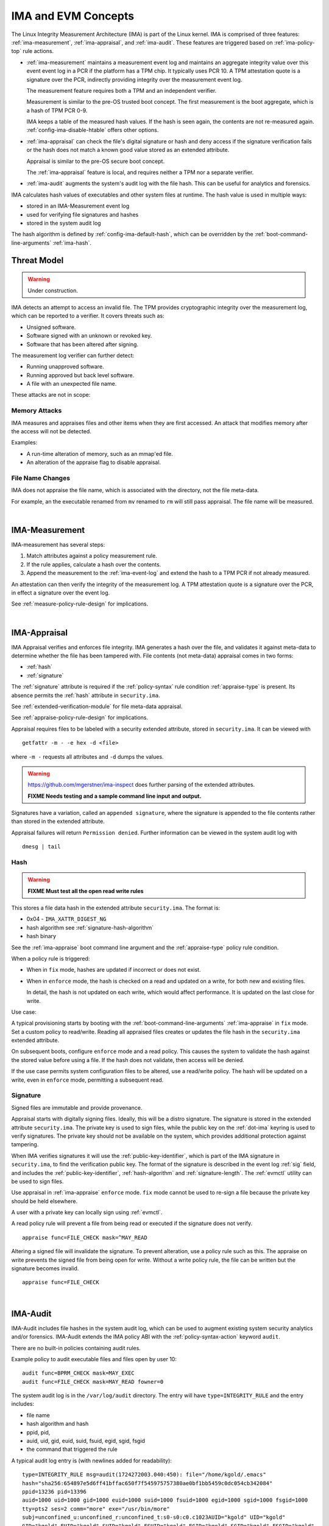 .. _ima-and-evm-concepts:

======================
IMA and EVM Concepts
======================


The Linux Integrity Measurement Architecture (IMA) is part of the
Linux kernel.  IMA is comprised of three features:
:ref:`ima-measurement`, :ref:`ima-appraisal`, and :ref:`ima-audit`.
These features are triggered based on :ref:`ima-policy-top` rule
actions.

* :ref:`ima-measurement` maintains a measurement event log and
  maintains an aggregate integrity value over this event event log in
  a PCR if the platform has a TPM chip. It typically uses PCR 10.  A
  TPM attestation quote is a signature over the PCR, indirectly
  providing integrity over the measurement event log.

  The measurement feature requires both a TPM and an independent verifier.

  Measurement is similar to the pre-OS trusted boot concept. The first
  measurement is the boot aggregate, which is a hash of TPM PCR 0-9.

  IMA keeps a table of the measured hash values. If the hash is seen
  again, the contents are not re-measured
  again. :ref:`config-ima-disable-htable` offers other options.

* :ref:`ima-appraisal` can check the file's digital signature or hash
  and deny access if the signature verification fails or the hash does
  not match a known good value stored as an extended attribute.

  Appraisal is similar to the pre-OS secure boot concept.

  The :ref:`ima-appraisal` feature is local, and requires neither a
  TPM nor a separate verifier.

* :ref:`ima-audit` augments the system's audit log with the file
  hash. This can be useful for analytics and forensics.

IMA calculates hash values of executables and other system files at
runtime. The hash value is used in multiple ways:

* stored in an IMA-Measurement event log
* used for verifying file signatures and hashes
* stored in the system audit log

The hash algorithm is defined by :ref:`config-ima-default-hash`, which
can be overridden by the :ref:`boot-command-line-arguments`
:ref:`ima-hash`.


Threat Model
===================================

.. warning::

   Under construction.

IMA detects an attempt to access an invalid file. The TPM provides
cryptographic integrity over the measurement log, which can be reported
to a verifier. It covers threats such as:

* Unsigned software.
* Software signed with an unknown or revoked key.
* Software that has been altered after signing.


The measurement log verifier can further detect:

* Running unapproved software.
* Running approved but back level software.
* A file with an unexpected file name.

These attacks are not in scope:

Memory Attacks
-----------------------------------

IMA measures and appraises files and other items when they are first
accessed.  An attack that modifies memory after the access will not be
detected.

Examples:

* A run-time alteration of memory, such as an mmap'ed file.
* An alteration of the appraise flag to disable appraisal.

File Name Changes
-----------------------------------

IMA does not appraise the file name, which is associated with the
directory, not the file meta-data.

For example, an the executable renamed from ``mv`` renamed to ``rm``
will still pass appraisal. The file name will be measured.

|


.. _ima-measurement:

IMA-Measurement
===================================


IMA-measurement has several steps:

#. Match attributes against a policy measurement rule.

#. If the rule applies, calculate a hash over the contents.

#. Append the measurement to the :ref:`ima-event-log` and extend the
   hash to a TPM PCR if not already measured.

An attestation can then verify the integrity of the measurement log.
A TPM attestation quote is a signature over the PCR, in effect a
signature over the event log.

See :ref:`measure-policy-rule-design` for implications.

|

.. _ima-appraisal:

IMA-Appraisal
===================================

IMA Appraisal verifies and enforces file integrity. IMA generates a
hash over the file, and validates it against meta-data to determine
whether the file has been tampered with. File contents (not meta-data)
appraisal comes in two forms:

* :ref:`hash`
* :ref:`signature`

The :ref:`signature` attribute is required if the :ref:`policy-syntax`
rule condition :ref:`appraise-type` is present.  Its absence permits
the :ref:`hash` attribute in ``security.ima``.

See :ref:`extended-verification-module` for file meta-data appraisal.

See :ref:`appraise-policy-rule-design` for implications.

Appraisal requires files to be labeled with a security extended
attribute, stored in ``security.ima``. It can be viewed with

::

   getfattr -m - -e hex -d <file>

where ``-m -`` requests all attributes and ``-d`` dumps the values.

.. warning::

   https://github.com/mgerstner/ima-inspect does further parsing of the
   extended attributes.

   **FIXME Needs testing and a sample command line input and output.**

Signatures have a variation, called an ``appended signature``, where
the signature is appended to the file contents rather than stored in
the extended attribute.

Appraisal failures will return ``Permission denied``.  Further
information can be viewed in the system audit log with

::

   dmesg | tail


.. _hash:

Hash
-----------------------------------

.. warning::

   **FIXME Must test all the open read write rules**

This stores a file data hash in the extended attribute
``security.ima``.  The format is:

* 0x04 - ``IMA_XATTR_DIGEST_NG``
* hash algorithm see :ref:`signature-hash-algorithm`
* hash binary

See the :ref:`ima-appraise` boot command line argument and the
:ref:`appraise-type` policy rule condition.

When a policy rule is triggered:

* When in ``fix`` mode, hashes are updated if incorrect or does not
  exist.

* When in ``enforce`` mode, the hash is checked on a read and updated
  on a write, for both new and existing files.

  In detail, the hash is not updated on each write, which would affect
  performance.  It is updated on the last close for write.

Use case:

A typical provisioning starts by booting with the
:ref:`boot-command-line-arguments` :ref:`ima-appraise` in ``fix``
mode. Set a custom policy to read/write. Reading all appraised files
creates or updates the file hash in the ``security.ima`` extended
attribute.

On subsequent boots, configure ``enforce`` mode and a read policy.
This causes the system to validate the hash against the stored value
before using a file. If the hash does not validate, then access will
be denied.

If the use case permits system configuration files to be altered, use
a read/write policy. The hash will be updated on a write, even in
``enforce`` mode, permitting a subsequent read.

.. _signature:

Signature
-----------------------------------

Signed files are immutable and provide provenance.

Appraisal starts with digitally signing files.  Ideally, this will be
a distro signature.  The signature is stored in the extended attribute
``security.ima``. The private key is used to sign files, while the
public key on the :ref:`dot-ima` keyring is used to verify
signatures. The private key should not be available on the system,
which provides additional protection against tampering.

When IMA verifies signatures it will use the
:ref:`public-key-identifier`, which is part of the IMA signature in
``security.ima``, to find the verification public key.  The format of
the signature is described in the event log :ref:`sig` field, and
includes the :ref:`public-key-identifier`, :ref:`hash-algorithm` and
:ref:`signature-length`.  The :ref:`evmctl` utility can be used to
sign files.

Use appraisal in :ref:`ima-appraise` ``enforce`` mode. ``fix`` mode
cannot be used to re-sign a file because the private key should be
held elsewhere.

A user with a private key can locally sign using
:ref:`evmctl`.

A read policy rule will prevent a file from being read or executed if
the signature does not verify.

::

   appraise func=FILE_CHECK mask=^MAY_READ

Altering a signed file will invalidate the signature. To prevent
alteration, use a policy rule such as this. The appraise on write
prevents the signed file from being open for write. Without a write
policy rule, the file can be written but the signature becomes
invalid.

::

   appraise func=FILE_CHECK

|

.. _ima-audit:

IMA-Audit
===================================

IMA-Audit includes file hashes in the system audit log, which can be
used to augment existing system security
analytics and/or forensics. IMA-Audit extends the IMA policy ABI with the
:ref:`policy-syntax-action` keyword ``audit``.

There are no built-in policies containing audit rules.

Example policy to audit executable files and files open by user 10:

::

   audit func=BPRM_CHECK mask=MAY_EXEC
   audit func=FILE_CHECK mask=MAY_READ fowner=0

The system audit log is in the ``/var/log/audit`` directory.  The
entry will have ``type=INTEGRITY_RULE`` and the entry includes:

* file name
* hash algorithm and hash
* ppid, pid,
* auid, uid, gid, euid, suid, fsuid, egid, sgid, fsgid
* the command that triggered the rule

A typical audit log entry is (with newlines added for readability):

::

   type=INTEGRITY_RULE msg=audit(1724272003.040:450): file="/home/kgold/.emacs"
   hash="sha256:654897e5d6ff41bffac650f7f545975757380ae0bf1bb5459c0dc054cb342084"
   ppid=13236 pid=13396
   auid=1000 uid=1000 gid=1000 euid=1000 suid=1000 fsuid=1000 egid=1000 sgid=1000 fsgid=1000
   tty=pts2 ses=2 comm="more" exe="/usr/bin/more"
   subj=unconfined_u:unconfined_r:unconfined_t:s0-s0:c0.c1023AUID="kgold" UID="kgold"
   GID="kgold" EUID="kgold" SUID="kgold" FSUID="kgold" EGID="kgold" SGID="kgold" FSGID="kgold"


|


.. _ima-integrity-audit-events:

IMA Integrity Audit Events
===================================

Separate from :ref:`ima-audit`, IMA adds several integrity events
to the system audit log ``/var/log/audit/audit.log``.

Events that require a measure policy rule include:

* integrity violations 
* failure to extend the TPM PCR

Events that require an appraise policy rule include:

* failure to mmap a file
* failure to load or update a IMA policy

Events that require any policy rule include:

* failure to calculate a file hash

Events that occur independent of policy rules include:

* failure to calculate the boot_aggregate
* loading IMA policy rules

.. warning::

   TODO classify unsupported hash algorithms

**Integrity violations** include "open writers" or "Time of Measure /
Time of Use (ToMToU)". They are logged in the
:ref:`template-data-hash` field of the :ref:`ima-event-log`.

"Open writers" means a file was first open for write and now is open for
read, because the writer can write while the reader is doing a
measurement.

"Time of Measure / Time of Use" means a file was first open for read and
now is open for write, so the measured file can be modified.

An example of an open writers audit event is:

::

   type=INTEGRITY_PCR msg=audit(1721934216.094:1227): pid=3546 uid=0 auid=1000 ses=2 subj=unconfined_u:unconfined_r:unconfined_t:s0 op=invalid_pcr cause=open_writers comm="grep" name="/var/log/audit/audit.log" dev="sda3" ino=21348467 res=1 errno=0UID="root" AUID="kgold"

**Failure to mmap a file** occurs when a file is first mmap'ed for
write and now is mmap'ed for execute.



|

.. _extended-verification-module:

Extended Verification Module (EVM)
===================================

EVM (Extended Verification Module) detects tampering of file
meta-data. :ref:`evm-hmac` is limited to off-line protection.
:ref:`evm-signature` can also protect against runtime tampering.

:ref:`evm-signature` aims at protecting files that are not expected to
change while the system is running. Examples are kernel modules, as
well as ELF and other binaries.

EVM appraises file meta-data and recurses from
the meta-data to the file data.  Since the meta-data includes
``security.ima``, the :ref:`evm-hmac` or :ref:`evm-signature` covers
both the data and  meta-data. First ``security.evm`` is
verified, followed by ``security.ima``.

The EVM extended attribute ``security.evm`` has two forms:

* :ref:`evm-hmac` generated locally across a set of file meta-data
* :ref:`evm-signature` generated locally (for testing only) or remotely.

The file meta-data does not include the file name. It therefore does
not protect against rename attacks (e.g., renaming mv to rm).

Specifically, appraisal covers this list of meta-data - extended
attributes and some inode meta-data.  The list is the same for
:ref:`evm-hmac` or :ref:`evm-signature`, but a ``portable signature``
excludes the last two items, which are installation specific.

  * ``security.ima``
  * ``security.selinux``
  * ``security.SMACK64``
  * ``security.SMACK64EXEC``
  * ``security.SMACK64TRANSMUTE``
  * ``security.SMACK64MMAP``
  * ``security.apparmor``
  * ``security.capability`` The capabilities associated with a superuser process.
  * uid, gid
  * mode (protections)
  * inode number (i_ino)
  * generation (i_generation)

``security.selinux`` is included when SELinux is enabled.

``security.SMACK64`` is included when SMACK is enabled. The other
SMACK attributes are added when :ref:`config-evm-extra-smack-xattrs`
is set.

``security.apparmor`` is included when AppArmor is enabled.

Additional security extended attributes can be included at runtime by
adding them to ``/sys/kernel/security/integrity/evm/evm_xattrs`` if
:ref:`config-evm-add-xattrs` is set.

.. warning::

   Needs a good example of an additional attribute.

The same :ref:`ima-appraisal` rules trigger EVM appraisal if EVM is
enabled.  See :ref:`evm-build-flags`.

Enabling EVM
-----------------------------------

The EVM extended attribute in ``security.evm`` can be
viewed with

::

   getfattr -m - -e hex -d <file>

.. warning::

   Test this:

   https://github.com/mgerstner/ima-inspect does further human
   readable printing of the extended attribute.

The pseudo-file ``/sys/kernel/security/integrity/evm/evm`` holds the
EVM status. The default is zero / off. The file is a bitmap with the
meaning:

===	  ================================================================================
Bit	  Effect
===	  ================================================================================
0	  Enable signature verification, HMAC verification and creation
1	  Enable signature verification
2	  Permit modification of EVM-protected meta-data at runtime.

          Not allowed if HMAC verification and creation is enabled.
31	  Disable further runtime modification of EVM state
          (``/sys/kernel/security/integrity/evm/evm``)
===	  ================================================================================

Before enabling :ref:`evm-hmac`, the EVM HMAC key must be in
``/etc/keys/evm-key``. The value can be set using a script enabled in
the dracut module ``modules.d/(nn)integrity/module-setup.sh``.  Before
enabling :ref:`evm-signature`, the EVM public key certificate must be
added to the :ref:`dot-evm` keyring.

There are no compile time or boot command line specifiers and no
equivalent to the IMA :ref:`boot-time-custom-policy`.  There is an
equivalent to the IMA :ref:`runtime-custom-policy`, writing a value
to ``/sys/kernel/security/integrity/evm/evm``.  For example:

::

   echo 1 > /sys/kernel/security/integrity/evm/evm

will enable signature verification, HMAC verification and
creation.

::

   echo 0x80000002 > /sys/kernel/security/integrity/evm/evm

will enable signature verification and disable all further run-time
modification of ``/sys/kernel/security/integrity/evm/evm``.

The lock, bit 31 (0x80000000), is useful when bit 1 (Signature only)
is set to block setting bit 0 (HMAC and signature).  This limits EVM
to verifying file signatures, without loading an HMAC key.

Echoing a value is additive; the new value is added to the existing
initialization flags. A bit cannot be cleared. For example, after

::

   echo 2 > /sys/kernel/security/integrity/evm/evm
   echo 1 > /sys/kernel/security/integrity/evm/evm

the resulting value will be 3.

   Note: While ``cat`` will show the value, the lock, bit 31, is not
   displayed.

.. _evm-hmac:

EVM HMAC
-----------------------------------

This is an HMAC-sha1 across a set of security extended attributes,
storing the HMAC as the extended attribute ``security.evm``.  The
HMAC format is:

* 0x02 - ``EVM_XATTR_HMAC``
* 20-byte HMAC-sha1 binary (fixed at SHA-1)

These steps generate an HMAC key. See
https://www.kernel.org/doc/html/latest/security/keys/trusted-encrypted.html
for instructions.

1. Generate a symmetric key, called the ``master key``, which is a ``trusted key`` type.
2. Wrap (encrypt) the ``master key`` with the TPM storage primary key.
3. Store the wrapped ``master key`` in the filesystem.
4. Generate an HMAC key.
5. Encrypt the HMAC key with the ``master key`` to create the ``encrypted key`` 
6. Store the ``encrypted key`` in the filesystem.

If :ref:`config-user-decrypted-data` is not set, the HMAC key is
generated from a random number.

If :ref:`config-user-decrypted-data` is set, the HMAC key can be
generated from a random number or a user provided value.

At boot:

1. Unseal (decrypt) the ``master key`` using the TPM.  The unseal
   typically does not currently use TPM authorization (password or PCR
   values).
2. Decrypt the HMAC key from the ``encrypted key`` using the ``master key``.

The HMAC key may be the same on multiple systems, which permits an
image to be signed once.  This HMAC key would be a user provided
value. However, this requires this HMAC key to be present on multiple
systems for verification.

* When in ``fix`` mode, the HMAC is updated on a read.

* When in ``enforce`` mode, the HMAC is checked on a read and updated
  on a write.

.. _evm-signature:

EVM Signature
-----------------------------------

When EVM asymmetric signature enforcement has been enabled, the
verification key (X.509 certificate) must be available on the
:ref:`dot-evm` keyring.

The signature format is:

* 0x03 (EVM_IMA_XATTR_DIGSIG)
* signature byte stream

A signature that includes the file inode and generation numbers is not
portable because they will differ on each platform. A ``portable
signature`` excludes them, permitting the file to be installed on
multiple platforms. The main use is to include the file data and
meta-data signature in a distro package.

|

.. _keyrings:

Keyrings
===================================

The below kernel keyrings affect IMA.

Adding keys to a keyring can be measured.  See
:ref:`config-ima-measure-asymmetric-keys`, :ref:`func-key-check`, and
the :ref:`keyrings-condition` condition.

Use :ref:`keyctl-show` to view the values


.. _`dot-builtin-trusted-keys`:

.builtin_trusted_keys
-----------------------------------

These keys (certificates) are compiled into the kernel and loaded at
boot time.

View using :ref:`keyctl-show`.

``.builtin_trusted_keys`` verify loading of:

* :ref:`dot-secondary-trusted-keys` certificates
* :ref:`dot-ima` certificates on the :ref:`dot-ima` keyring
* kernel modules
* kexec'd kernel images


.. _`dot-machine`:

.machine
-----------------------------------

and

.. _`dot-platform`:

.platform
-----------------------------------

The :ref:`dot-machine` and :ref:`dot-platform` keyrings hold Machine
Owner Keys (``MOK``). They provide separate, distinct keyrings for
platform trusted keys, which the kernel automatically populates during
initialization from values provided by the platform.

Additional ``MOK`` keys are registered using :ref:`mokutil`.  At boot
time, a one-time firmware (e.g. UEFI) menu prompts to accept the
registered keys. See :ref:`kernel-signing-key-generation` for a sample
procedure.

The :ref:`dot-machine` keyring has the ability to store only CA
certificates and put the rest on the :ref:`dot-platform` keyring,
separating the code signing keys from the keys that are used to sign
certificates. This unlocks the use of the :ref:`dot-machine` keyring
as a trust anchor for IMA.

If secure boot in the UEFI firmware is disabled (see
:ref:`sb-state`), keys are not loaded onto either the
:ref:`dot-machine` or :ref:`dot-platform` keyring.

if :ref:`config-integrity-platform-keyring` is clear, keys are not
loaded onto either the :ref:`dot-machine` or :ref:`dot-platform` keyring.

Otherwise,if the UEFI variables MokListRT/ MokListXRT are clear,
registered keys are loaded on the :ref:`dot-platform` keyring.

Otherwise, if :ref:`config-integrity-ca-machine-keyring-max` is set, only
registered CA signing key certificates (X.509 CA bit and keyCertSign
true, and digitalSignature false) are loaded on the :ref:`dot-machine`
keyring. The rest are loaded on the :ref:`dot-platform` keyring.

Otherwise, if :ref:`config-integrity-ca-machine-keyring` is set, only
the registered signing key certificates (X.509 CA bit and keyCertSign
true) are loaded on the :ref:`dot-machine` keyring. The remainder are
loaded on the :ref:`dot-platform` keyring.

Otherwise, if :ref:`config-integrity-machine-keyring` is set, all the
registered ``MOK`` keys are loaded on the :ref:`dot-machine` keyring.

Otherwise, the keys are loaded on the :ref:`dot-platform` keyring.

The :ref:`dot-machine` keyring can only be enabled if
:ref:`config-secondary-trusted-keyring` and
:ref:`config-integrity-machine-keyring` are set.

These keys are loaded on the :ref:`dot-machine` or :ref:`dot-platform`
keyring:

* UEFI - Secure Boot ``db`` keys, excluding ``dbx`` keys
* Machine owner (MOK) keys if secure boot is enabled
* PowerPC - platform and deny listed keys for POWER
* S390 - IPL keys

:ref:`dot-machine` keys verify loading of

* kernel modules
* kexec'd kernel images
* :ref:`dot-secondary-trusted-keys` certificates
* :ref:`dot-ima` certificates on the :ref:`dot-ima` keyring

:ref:`dot-platform` keys verify loading of

* kernel modules (for some downstream distros)
* kexec'd kernel images

.. _dot-secondary-trusted-keys:

.secondary_trusted_keys
-----------------------------------

These keys (certificates) are signed by a key on the
:ref:`dot-builtin-trusted-keys`, :ref:`dot-machine`, or
:ref:`dot-secondary-trusted-keys` keyring.

They are loaded using :ref:`keyctl`.

View using :ref:`keyctl-show`.

``.secondary_trusted_keys`` verify loading of:

* other :ref:`dot-secondary-trusted-keys` certificates
* :ref:`dot-ima` certificates on the :ref:`dot-ima` keyring
* kernel modules
* kexec'd kernel images

.. _`dot-ima`:

.ima
-----------------------------------

Only certificates signed by a key on the
:ref:`dot-builtin-trusted-keys`, :ref:`dot-secondary-trusted-keys`, or
:ref:`dot-machine` keyrings may be loaded onto the ``.ima`` keyring.

``.ima`` keys are loaded from ``/etc/keys/ima`` at boot time using a
dracut script ``modules.d/(nn)integrity/ima-keys-load.sh`` calling
:ref:`keyctl`. They cannot be compiled into the kernel. If the script
is absent, keys will not automatically be loaded.

Keys on the ``.ima`` keyring are used for

* :ref:`ima-appraisal`

The key used for verification is based on the :ref:`public-key-identifier`.

.. _`dot-evm`:

.evm
-----------------------------------

Only certificates signed by a key on the
:ref:`dot-builtin-trusted-keys` or :ref:`dot-secondary-trusted-keys`
keyrings may be loaded onto the ``.evm`` keyring.

``.evm`` keys are loaded from ``/etc/keys/x509_evm.der`` at boot time
using a dracut script calling :ref:`evmctl`. They cannot be compiled
in. Additional keys can be loaded at runtime using :ref:`evmctl`.

Keys on the ``.evm`` keyring are used for

* :ref:`evm-signature` verification.

The key used for verification is based on the :ref:`public-key-identifier`.

.. _dot-blacklist:

.blacklist
-----------------------------------

The ``.blacklist`` keyring holds keys and hashes that are not approved
/ have been revoked.

This keyring is initially populated from a revocation list. A key on
``.blacklist`` cannot be added to another keyring and cannot be used
to verify another key or file :ref:`evm-signature`.

The revocation keys comes from:

* UEFI - DBX
* Power - platform and deny listed keys for POWER
* S390 -  IPL keys

``.blacklist`` also contain a file data :ref:`hash` that is not
approved.

See :ref:`config-system-blacklist-keyring` and :ref:`appraise-flag`.

|

kexec Implications
===================================

kexec Background
-----------------------------------

kexec is a soft boot. The command boots a new kernel image with new
command line arguments. It does not cycle back to the hardware
initialization typically performed by platform firmware.

The policy rules are set by the new
:ref:`kernel-configuration-options` and
:ref:`boot-command-line-arguments`.

.. _kexec-ima-impact:

kexec IMA Impact
-----------------------------------

Since the hardware is not initialized, the TPM PCRs, and specifically
the IMA PCR, are not reset back to zeros.  Therefore, an attestation
will include the PCR extends from the previous kernel boot as well as
the new kernel boot. In order for the verifier to validate the IMA PCR
against the IMA event log, it must be presented with both the previous
and current event logs. The previous event log must be carried across
the kexec boot.

:ref:`config-ima-kexec` enables the event log to be retained across a
kexec. If the event log is not retained, PCR 10 cannot provide event
log integrity.

   Note: Even if the event log is retained, the image load copies the
   event log, but the new image is not executed atomically with the
   load. All measurements that may occur between the kexec load and
   execute are lost, and therefore the measurement log may not match
   PCR 10. Validation of the two may fail once the new kernel is
   running.

   If no measurement log appends occur after the kexec load,
   validation will succeed.

Carrying the previous event log through a kexec reboot will increase
the size of the in-memory log.  See :ref:`measure-policy-rule-design`.




kexec IMA Configuration
-----------------------------------

These items affect kexec measure and appraisal:

* The event log field :ref:`buf` and the policy rule
  :ref:`func-kexec-cmdline`.

To support kexec verification, the IMA :ref:`template-data-fields`
should include ``buf``, which records the kexec command line
arguments.

* :ref:`config-ima-kexec`

This kernel configuration flag enables carrying the IMA event log
across a soft boot (kexec).  Since the TPM IMA PCR does not get reset
upon kexec, the verifier requires both the pre- and post-kexec event
logs.

* :ref:`func-kexec-kernel-check`

This policy rule measures or appraises the kexec kernel image. See
:ref:`func-kexec-kernel-check` for the rule syntax.

* :ref:`func-kexec-initramfs-check`

This policy rule measures or appraises the kexec initramfs image.  See
:ref:`func-kexec-initramfs-check` for the rule syntax.

* :ref:`func-kexec-cmdline`

This policy rule measures the kexec boot command line. See
:ref:`func-kexec-cmdline` for the rule syntax.

|

.. _appended-signatures:

Appended Signatures
===================================

Appended signatures are an alternative to signatures in extended
attributes or the pecoff header.

Appended signatures support these appraise policy rules:

* kernel modules - see :ref:`func-module-check`
* kernel images - see :ref:`func-kexec-kernel-check`
* initramfs - see :ref:`func-kexec-initramfs-check`

Appended signatures are not supported for the :ref:`func-file-check`
rule.

A file can have both an appended signature and an extended attribute
signature. Since the extended attribute signature signs the entire
file, it must be calculated after the appended signature is added.

   Use case: A distro can apply an appended signature.  An enterprise
   can further lock down their platform by applying an extended
   attribute signature using their enterprise signing key.

To verify whether an appended signature file is present, ``tail`` the
file. The  content is binary, but the string ``Module signature appended~``
is appended.

For a compressed kernel module, see the :ref:`xz` function.


